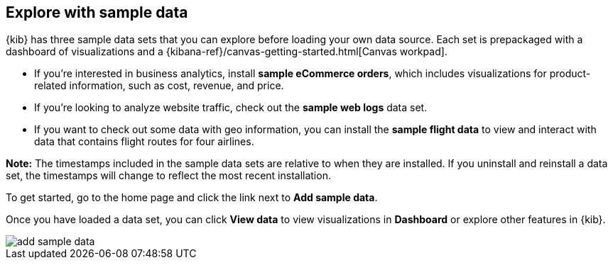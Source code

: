[[add-sample-data]]
== Explore with sample data

{kib} has three sample data sets that you can explore before loading your own data 
source. Each set is prepackaged with a dashboard of visualizations and a 
{kibana-ref}/canvas-getting-started.html[Canvas workpad].

* If you’re interested in business analytics, install *sample eCommerce orders*, 
which includes visualizations for product-related information, such as cost, revenue, and price. 
* If you’re looking to analyze website traffic, check out the *sample web logs* data set. 
* If you want to check out some data with geo information, you can install the 
*sample flight data* to view and interact with data that contains flight routes for four airlines. 

*Note:* The timestamps included in the sample data sets are relative to when they are installed. If you uninstall and reinstall a data set, the timestamps will change to reflect the most recent installation.

To get started, go to the home page and click the link next to *Add sample data*.

Once you have loaded a data set, you can click *View data* to view visualizations in *Dashboard* or explore other features in {kib}.

[role="screenshot"]
image::images/add-sample-data.png[]
